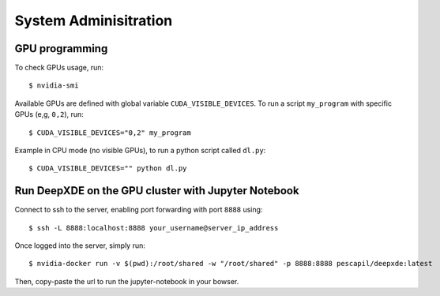 System Adminisitration
======================

GPU programming
---------------

To check GPUs usage, run::

$ nvidia-smi

Available GPUs are defined with global variable ``CUDA_VISIBLE_DEVICES``. To run a script ``my_program`` with specific GPUs (e,g, ``0,2``), run::

$ CUDA_VISIBLE_DEVICES="0,2" my_program

Example in CPU mode (no visible GPUs), to run a python script called ``dl.py``::

$ CUDA_VISIBLE_DEVICES="" python dl.py


Run DeepXDE on the GPU cluster with Jupyter Notebook
----------------------------------------------------

Connect to ssh to the server, enabling port forwarding with port ``8888`` using::

$ ssh -L 8888:localhost:8888 your_username@server_ip_address

Once logged into the server, simply run::

$ nvidia-docker run -v $(pwd):/root/shared -w "/root/shared" -p 8888:8888 pescapil/deepxde:latest

Then, copy-paste the url to run the jupyter-notebook in your bowser. 





